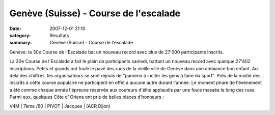 Genève (Suisse) - Course de l'escalade
======================================

:date: 2007-12-01 21:10
:category: Résultats
:summary: Genève (Suisse) - Course de l'escalade

Genève: la 30e Course de l'Escalade bat un nouveau record avec plus de 27'000 participants inscrits.


La 30e Course de l'Escalade a fait le plein de participants samedi, battant un nouveau record avec quelque 27'402 inscriptions. Petits et grands ont foulé le pavé des rues de la vieille ville de Genève dans une ambiance bon enfant. Au-delà des chiffres, les organisateurs se sont réjouis de "parvenir à inciter les gens à faire du sport". Près de la moitié des inscrits à cette course populaire ne participent en effet à aucune autre durant l'année. Le moment phare de l'événement a été comme chaque année l'épreuve réservée aux coureurs d'élite applaudis par une foule massée le long des rues.
Parmi eux, quelques Côte d’ Oriens ont pris de belles places d’honneurs :


V4M | 7ème /60 | PIVOT | Jacques | (ACR Dijon)
